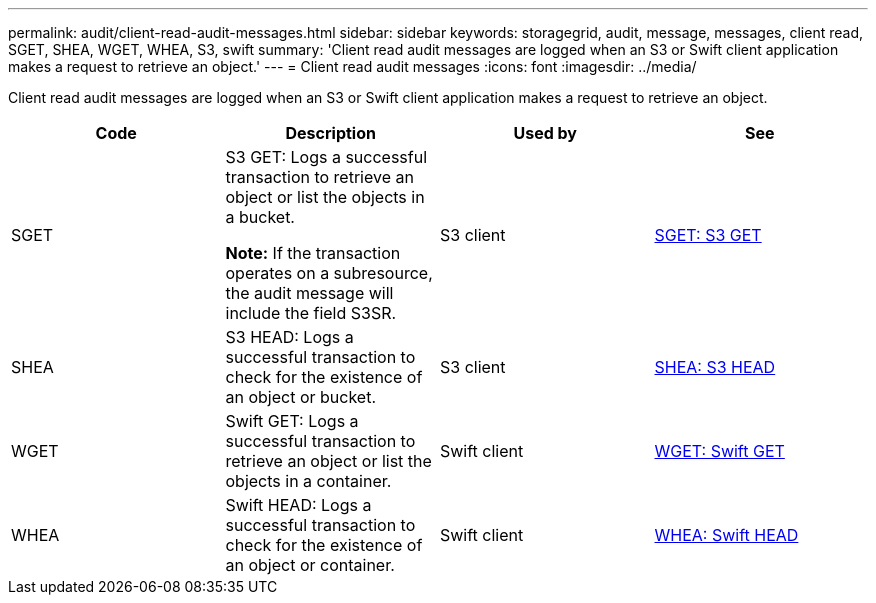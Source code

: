 ---
permalink: audit/client-read-audit-messages.html
sidebar: sidebar
keywords: storagegrid, audit, message, messages, client read, SGET, SHEA, WGET, WHEA, S3, swift
summary: 'Client read audit messages are logged when an S3 or Swift client application makes a request to retrieve an object.'
---
= Client read audit messages
:icons: font
:imagesdir: ../media/

[.lead]
Client read audit messages are logged when an S3 or Swift client application makes a request to retrieve an object.

[options="header"]
|===
| Code| Description| Used by| See
a|
SGET
a|
S3 GET: Logs a successful transaction to retrieve an object or list the objects in a bucket.

*Note:* If the transaction operates on a subresource, the audit message will include the field S3SR.

a|
S3 client
a|
link:sget-s3-get.html[SGET: S3 GET]
a|
SHEA
a|
S3 HEAD: Logs a successful transaction to check for the existence of an object or bucket.
a|
S3 client
a|
link:shea-s3-head.html[SHEA: S3 HEAD]
a|
WGET
a|
Swift GET: Logs a successful transaction to retrieve an object or list the objects in a container.
a|
Swift client
a|
link:wget-swift-get.html[WGET: Swift GET]
a|
WHEA
a|
Swift HEAD: Logs a successful transaction to check for the existence of an object or container.
a|
Swift client
a|
link:whea-swift-head.html[WHEA: Swift HEAD]
|===
